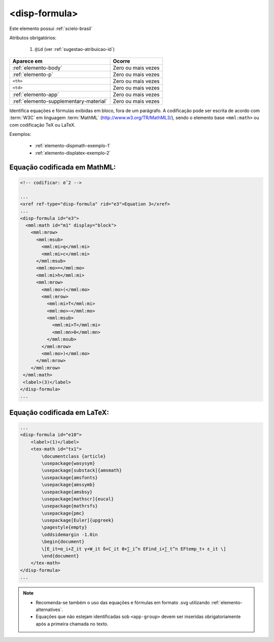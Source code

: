 .. _elemento-disp-formula:

<disp-formula>
==============

Este elemento possui :ref:`scielo-brasil`


Atributos obrigatórios:

  1. ``@id`` (ver :ref:`sugestao-atribuicao-id`)

+----------------------------------------+--------------------+
| Aparece em                             | Ocorre             |
+========================================+====================+
| :ref:`elemento-body`                   | Zero ou mais vezes |
+----------------------------------------+--------------------+
| :ref:`elemento-p`                      | Zero ou mais vezes |
+----------------------------------------+--------------------+
| ``<th>``                               | Zero ou mais vezes |
+----------------------------------------+--------------------+
| ``<td>``                               | Zero ou mais vezes |
+----------------------------------------+--------------------+
| :ref:`elemento-app`                    | Zero ou mais vezes |
+----------------------------------------+--------------------+
| :ref:`elemento-supplementary-material` | Zero ou mais vezes |
+----------------------------------------+--------------------+



Identifica equações e fórmulas exibidas em bloco, fora de um parágrafo. A codificação pode ser escrita de acordo com :term:`W3C` em linguagem :term:`MathML` (http://www.w3.org/TR/MathML3/), sendo o elemento base ``<mml:math>`` ou com codificação TeX ou LaTeX.
 

Exemplos:

  * :ref:`elemento-dispmath-exemplo-1`
  * :ref:`elemento-displatex-exemplo-2`

.. _elemento-dispmath-exemplo-1:


Equação codificada em MathML:
-----------------------------

.. code-block:: xml

    <!-- codificar: σˆ2 -->

    ...
    <xref ref-type="disp-formula" rid="e3">Equation 3</xref>
    ...
    <disp-formula id="e3">
      <mml:math id="m1" display="block">
        <mml:mrow>
          <mml:msub>
            <mml:mi>q</mml:mi>
            <mml:mi>c</mml:mi>
          </mml:msub>
          <mml:mo>=</mml:mo>
          <mml:mi>h</mml:mi>
          <mml:mrow>
            <mml:mo>(</mml:mo>
            <mml:mrow>
              <mml:mi>T</mml:mi>
              <mml:mo>−</mml:mo>
              <mml:msub>
                <mml:mi>T</mml:mi>
                <mml:mn>0</mml:mn>
              </mml:msub>
            </mml:mrow>
            <mml:mo>)</mml:mo>
          </mml:mrow>
        </mml:mrow>
     </mml:math>
     <label>(3)</label>
    </disp-formula>
    ...

.. _elemento-displatex-exemplo-2:


Equação codificada em LaTeX:
----------------------------

.. code-block:: xml

    ...
    <disp-formula id="e10">
        <label>(1)</label>
        <tex-math id="tx1">
            \documentclass {article}
            \usepackage{wasysym}
            \usepackage[substack]{amsmath}
            \usepackage{amsfonts}
            \usepackage{amssymb}
            \usepackage{amsbsy}
            \usepackage[mathscr]{eucal}
            \usepackage{mathrsfs}
            \usepackage{pmc}
            \usepackage[Euler]{upgreek}
            \pagestyle{empty}
            \oddsidemargin -1.0in
            \begin{document}
            \[E_it=α_i+Z_it γ+W_it δ+C_it θ+∑_i^n EFind_i+∑_t^n EFtemp_t+ ε_it \]
            \end{document}
        </tex-math>
    </disp-formula>
    ...

.. _elemento-dispimg-exemplo-3:



.. note:: 
 * Recomenda-se também o uso das equações e fórmulas em formato .svg utilizando :ref:`elemento-alternatives`.
 * Equações que não estejam identificadas sob ``<app-group>`` devem ser inseridas obrigatoriamente após a primeira chamada no texto.

